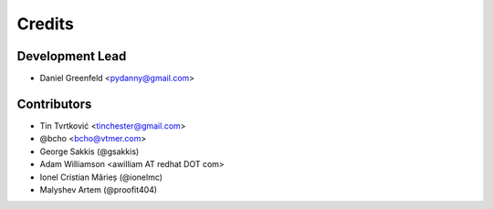=======
Credits
=======

Development Lead
----------------

* Daniel Greenfeld <pydanny@gmail.com>

Contributors
------------

* Tin Tvrtković <tinchester@gmail.com>
* @bcho <bcho@vtmer.com>
* George Sakkis (@gsakkis)
* Adam Williamson <awilliam AT redhat DOT com>
* Ionel Cristian Mărieș (@ionelmc)
* Malyshev Artem (@proofit404)
